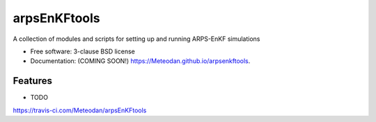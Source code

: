 ===============================
arpsEnKFtools
===============================

.. image:: https://img.shields.io/travis/Meteodan/arpsEnKFtools.svg
        :target: https://travis-ci.com/Meteodan/arpsEnKFtools

.. image:: https://img.shields.io/pypi/v/arpsEnKFtools.svg
        :target: https://pypi.python.org/pypi/arpsEnKFtools


A collection of modules and scripts for setting up and running ARPS-EnKF simulations

* Free software: 3-clause BSD license
* Documentation: (COMING SOON!) https://Meteodan.github.io/arpsenkftools.

Features
--------

* TODO
https://travis-ci.com/Meteodan/arpsEnKFtools